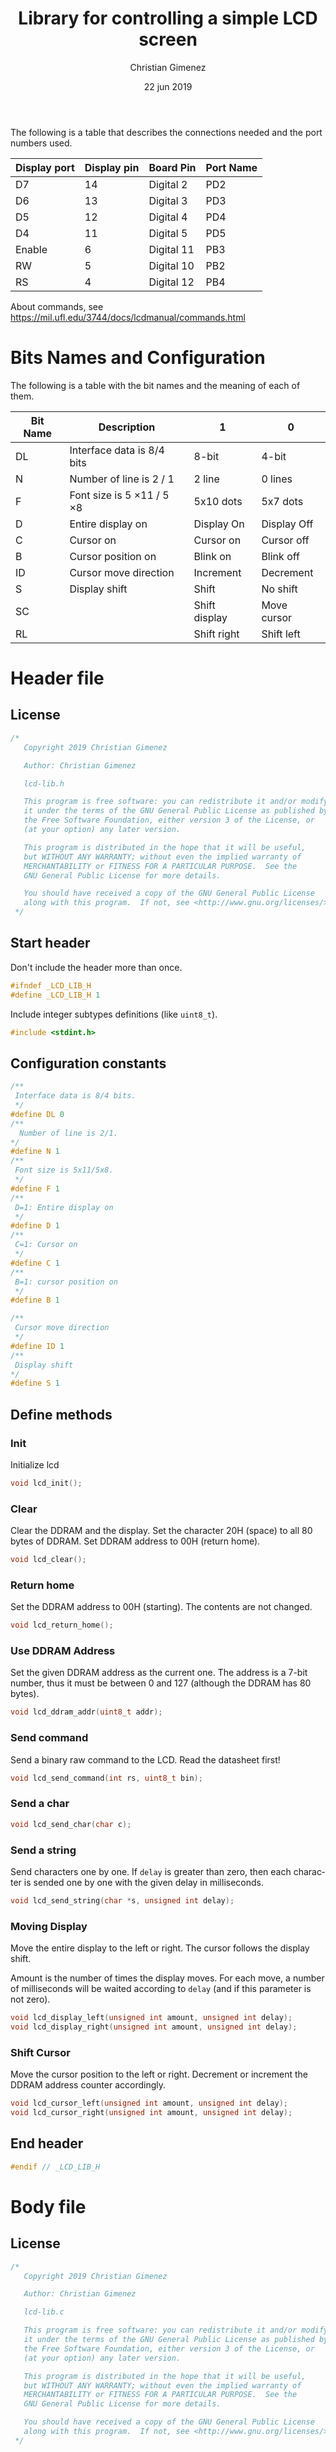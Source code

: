 
The following is a table that describes the connections needed and the port numbers used.

|--------------+-------------+------------+-----------|
| Display port | Display pin | Board Pin  | Port Name |
|--------------+-------------+------------+-----------|
| D7           |          14 | Digital 2  | PD2       |
| D6           |          13 | Digital 3  | PD3       |
| D5           |          12 | Digital 4  | PD4       |
| D4           |          11 | Digital 5  | PD5       |
|--------------+-------------+------------+-----------|
| Enable       |           6 | Digital 11 | PB3       |
| RW           |           5 | Digital 10 | PB2       |
| RS           |           4 | Digital 12 | PB4       |
|--------------+-------------+------------+-----------|

About commands, see https://mil.ufl.edu/3744/docs/lcdmanual/commands.html
* Bits Names and Configuration

The following is a table with the bit names and the meaning of each of them.

|----------+-----------------------------+---------------+-------------|
| Bit Name | Description                 | 1             | 0           |
|----------+-----------------------------+---------------+-------------|
| DL       | Interface data is 8/4 bits  | 8-bit         | 4-bit       |
| N        | Number of line is 2 / 1     | 2 line        | 0 lines     |
| F        | Font size is 5 \times 11 / 5 \times 8 | 5x10 dots     | 5x7 dots    |
| D        | Entire display on           | Display  On   | Display Off |
| C        | Cursor on                   | Cursor on     | Cursor off  |
| B        | Cursor position on          | Blink on      | Blink off   |
| ID       | Cursor move direction       | Increment     | Decrement   |
| S        | Display shift               | Shift         | No shift    |
| SC       |                             | Shift display | Move cursor |
| RL       |                             | Shift right   | Shift left  |
|----------+-----------------------------+---------------+-------------|


* Header file
:PROPERTIES:
:header-args: :comments no :padline yes :tangle lcd-lib.h
:END:

** License
#+BEGIN_SRC c
/* 
   Copyright 2019 Christian Gimenez
   
   Author: Christian Gimenez   

   lcd-lib.h
   
   This program is free software: you can redistribute it and/or modify
   it under the terms of the GNU General Public License as published by
   the Free Software Foundation, either version 3 of the License, or
   (at your option) any later version.
   
   This program is distributed in the hope that it will be useful,
   but WITHOUT ANY WARRANTY; without even the implied warranty of
   MERCHANTABILITY or FITNESS FOR A PARTICULAR PURPOSE.  See the
   GNU General Public License for more details.
   
   You should have received a copy of the GNU General Public License
   along with this program.  If not, see <http://www.gnu.org/licenses/>.
 */
#+END_SRC


** Start header
Don't include the header more than once.

#+BEGIN_SRC c
#ifndef _LCD_LIB_H
#define _LCD_LIB_H 1
#+END_SRC

Include integer subtypes definitions (like ~uint8_t~).

#+BEGIN_SRC c
#include <stdint.h>
#+END_SRC

** Configuration constants
#+BEGIN_SRC c
/**
 Interface data is 8/4 bits.
 */
#define DL 0
/** 
  Number of line is 2/1.
*/
#define N 1
/**
 Font size is 5x11/5x8.
 */
#define F 1
/**
 D=1: Entire display on
 */
#define D 1
/**
 C=1: Cursor on
 */
#define C 1
/**
 B=1: cursor position on
 */
#define B 1

/**
 Cursor move direction
 */
#define ID 1
/**
 Display shift
*/
#define S 1
#+END_SRC

** Define methods

*** Init
Initialize lcd
#+BEGIN_SRC c
void lcd_init();
#+END_SRC

*** Clear
Clear the DDRAM and the display. Set the character 20H (space) to all 80 bytes of DDRAM. Set DDRAM address to 00H (return home).

#+BEGIN_SRC c
void lcd_clear();
#+END_SRC

*** Return home
Set the DDRAM address to 00H (starting). The contents are not changed.

#+BEGIN_SRC c
void lcd_return_home();
#+END_SRC

*** Use DDRAM Address
Set the given DDRAM address as the current one. The address is a 7-bit number, thus it must be between 0 and 127 (although the DDRAM has 80 bytes).

#+BEGIN_SRC c
void lcd_ddram_addr(uint8_t addr);
#+END_SRC

*** Send command
Send a binary raw command to the LCD. Read the datasheet first!

#+BEGIN_SRC c
void lcd_send_command(int rs, uint8_t bin);
#+END_SRC

*** Send a char

#+BEGIN_SRC c
void lcd_send_char(char c);
#+END_SRC

*** Send a string
Send characters one by one. If ~delay~ is greater than zero, then each character is sended one by one with the given delay in milliseconds.

#+BEGIN_SRC c
void lcd_send_string(char *s, unsigned int delay);
#+END_SRC

*** Moving Display
Move the entire display to the left or right. The cursor follows the display shift.

Amount is the number of times the display moves. For each move, a number of milliseconds will be waited according to ~delay~ (and if this parameter is not zero).

#+BEGIN_SRC c
void lcd_display_left(unsigned int amount, unsigned int delay);
void lcd_display_right(unsigned int amount, unsigned int delay);
#+END_SRC

*** Shift Cursor
Move the cursor position to the left or right. Decrement or increment the DDRAM address counter accordingly. 

#+BEGIN_SRC c
void lcd_cursor_left(unsigned int amount, unsigned int delay);
void lcd_cursor_right(unsigned int amount, unsigned int delay);
#+END_SRC

** End header

#+BEGIN_SRC c
#endif // _LCD_LIB_H
#+END_SRC


* Body file
:PROPERTIES:
:header-args: :comments no :padline yes :tangle lcd-lib.c
:END:

** License
#+BEGIN_SRC c
/* 
   Copyright 2019 Christian Gimenez
   
   Author: Christian Gimenez   

   lcd-lib.c
   
   This program is free software: you can redistribute it and/or modify
   it under the terms of the GNU General Public License as published by
   the Free Software Foundation, either version 3 of the License, or
   (at your option) any later version.
   
   This program is distributed in the hope that it will be useful,
   but WITHOUT ANY WARRANTY; without even the implied warranty of
   MERCHANTABILITY or FITNESS FOR A PARTICULAR PURPOSE.  See the
   GNU General Public License for more details.
   
   You should have received a copy of the GNU General Public License
   along with this program.  If not, see <http://www.gnu.org/licenses/>.
 */
#+END_SRC

** Include headers

Include the lcd-lib header.

#+BEGIN_SRC c
#include "lcd-lib.h"
#+END_SRC


Include the IO AVR header. This makes available some constants with the same name as ATmega ports and registers.

#+BEGIN_SRC c
#include <avr/io.h>
#+END_SRC

** Pointers to used ports
The B and D ports are needed. The following creates pointers for setting the port input or output configuration and data.

First, for the B ports.

#+BEGIN_SRC c
volatile uint8_t *ddrb = (uint8_t*) (0x24);
volatile uint8_t *portb = (uint8_t*) (0x25);
#+END_SRC

Now, for the D ports.

#+BEGIN_SRC c
volatile uint8_t *pind = (uint8_t*) (0x29);
volatile uint8_t *ddrd = (uint8_t*) (0x2a);
volatile uint8_t *portd = (uint8_t*) (0x2b);
#+END_SRC

** Wait functions

According to the LCD datasheet, it indicates that the display requires some waiting for each command.

Three different amount of minimum time is required: 40 milliseconds, 37 microseconds and 1.52 milliseconds.

The Arduino UNO board has a 16MHz clock. Then, 16000000 cicles per seconds means that $\frac{1000000000 ns}{16000000Hz} = 62.5 ns/cicle$. Each assembler instruction requires 62.5ns approximately. 


*** Wait 40 Milliseconds
To wait 40 milliseconds (40000000 nanoseconds), the ATmega328p requires $\frac{40000000ns}{62.5 ns/cicle} = 640000 cicles$.

The following function create at most 640000 operations.  

#+BEGIN_SRC c
void wait_40ms(){
  for (unsigned long i = 1; i < 640000; i++);
}
#+END_SRC

*** Wait 37 Microseconds
To wait 37 \mu{}seconds (37000 nanoseconds), the ATmega328p requires $\frac{37000ns}{62.5 ns/cicle} = 592 cicles$.

The following function ensure that at most 592 operations are executed.

#+BEGIN_SRC c
void wait_37us(){
  for (int i = 1; i < 592; i++);
}
#+END_SRC

*** Wait 1.52 Milliseconds
Repeating the same operation as before: 1.52 milliseconds (1520000 nanoseconds), $\frac{1520000ns}{62.5 ns/cicle} = 24320 cicles$.

Execute at most 24320 operations.

#+BEGIN_SRC c
void wait_1_52ms(){
  for (unsigned long i = 1; i < 24320; i++);
}
#+END_SRC

*** Wait milliseconds
$\frac{1000000ns}{62.5ns/cicle} = 16000 cicles$ are needed for waiting 1 millisecond.

#+BEGIN_SRC c
void wait_ms(unsigned long i){
#+END_SRC

#+BEGIN_SRC c
for (; i > 0; i--){
#+END_SRC

Considering three instruction for a ~for()~ sentence (add, assignation and comparison) then $16000/3 = 5333.33 cicles$. 

#+BEGIN_SRC c
for (unsigned int j = 0; j < 5333; j++);
#+END_SRC

#+BEGIN_SRC c
  } // for
} // wait_ms
#+END_SRC

*** Wait until BF
The BF bit is used for detecting when the LCD display is busy or not. It cannot be used at the first steps of the initialization (first and second initialization step).

#+BEGIN_SRC c
void wait_bf(){
#+END_SRC

While the BF is marking as busy, repeat.

#+BEGIN_SRC c
uint8_t busy = 1;
while (busy == 1){
#+END_SRC

Using the RW (PB2) bit setted for reading (on), ask for the BF bit. RS (PB4) must be off.

#+BEGIN_SRC c
*portb &= 0b11100011; // Erase PB2, PB3 and PB4
*portb |= (1<<PB2); // Set PB2
#+END_SRC

Set the PD2-PD5 (D7 to D4 in display pins) for input.
#+BEGIN_SRC c
*portd &= 0b11000011;
#+END_SRC

Send the enable (E bit is PB3 port) directly.

#+BEGIN_SRC c
*portb |= (1<<PB3);
wait_37us();
*portb &= 0b11110111;
#+END_SRC

Read the BF (DB7 display port or PD2 board pin value).

#+BEGIN_SRC c
  busy = (*pind & 0b00000100) != 0;
#+END_SRC

End while.
#+BEGIN_SRC c
}
#+END_SRC


Restore PD2-PD5 ports to output mode.
#+BEGIN_SRC c
*portd |= 0b00111100;
#+END_SRC

Restore the RS, E and RW to zero value.
#+BEGIN_SRC c
*portb &= 0b11100011; // Erase PB2, PB3 and PB4
#+END_SRC


End function.

#+BEGIN_SRC c
} // wait_bf
#+END_SRC

** Sending the Enable Signal
The following command tells the display that the data is ready to read. Each time the MPU send a command to the display, it must set the data at the D7-D4 (when using 4bit mode), RS and RW display's pins and then set the E pin on. When the display detects the falling edge of the E bit, the data is red and the command is executed.

For this reason, the PB3 bit (connected to the E pin at the display) must be turned on, wait for a little time, and the turned off. This creates the falling edge needed. 

#+BEGIN_SRC c
void send_enable(){
  // Enable when falling edge
  *portb |= (1<<PB3);
  wait_37us();
  *portb &= 0b11110111;
  wait_37us();
}
#+END_SRC

** The initialization
The initialization process for a 4bit interface consist on the following steps. The bits are the following: RS, RW and DB7, DB6, DB5, DB5.

When two set of 6 bits appears, it means that the first is sended, the enable bit turned on and off, then the second set is sended turning on and off the enable bit at the end.

Also, consider the bits names used at the header.

1. Power on and wait 40ms (Vcc pin must have more that 4.5V).
2. Send the first function set command: 00 0011. Wait 37 \mu{}seconds.
3. Send the second function set command: 00 0010 and 00 NFXX. Wait 37 \mu{}seconds.
4. Send the same second function set command again. Wait 37 \mu{}seconds.
5. Send the display on/off command: 00 0000 and 00 1DCB. Wait 37 \mu{}seconds.
6. Send the display clear command: 00 0000 and 00 0001. Wait 1.52 milliseconds.
7. Send the entry mode set command: 00 0000 and 00 01(ID)S.

The display can be in three possible states:

- It is in the 8bit mode waiting for new commands.
- It is in the 4bit mode waiting for new commands (waiting for the first 4bits).
- It is in the 4bit mode, in the middle of the 4 second bits.

Whenever it is in each of these states, to reset the display it must receive the first three function set commands: 


*** First Function Set Command
This set the display at the 8bit interface mode.

|-----+-----+-----+-----+-----+-----+-----+-----|
| PD7 | PD6 | PD5 | PD4 | PD3 | PD2 | PD1 | PD0 |
|     |     | DB4 | DB5 | DB6 | DB7 |     |     |
|-----+-----+-----+-----+-----+-----+-----+-----|
|   0 |   0 | 1   | 1   | 0   | 0   |   0 |   0 |
|-----+-----+-----+-----+-----+-----+-----+-----|

#+BEGIN_SRC c
void send_function_set1(){
  *portd = 0b00110000;
  // (0<<PD2) | (0<<PD3) | (1<<PD4) | (1<<PD5);
  send_enable();
}
#+END_SRC

*** Second Function Set Command
The second function set commands the display to:

- use one or two lines (N bit) and
- the font size (F bit).

#+BEGIN_SRC c
void send_function_set2(){
#+END_SRC

The following send two sets of 4 bits. The first set is:

|-----+-----+-----+-----+-----+-----+-----+-----|
| PD7 | PD6 | PD5 | PD4 | PD3 | PD2 | PD1 | PD0 |
|     |     | DB4 | DB5 | DB6 | DB7 |     |     |
|-----+-----+-----+-----+-----+-----+-----+-----|
|   0 |   0 | 0   | 1   | 0   | 0   |   0 |   0 |
|-----+-----+-----+-----+-----+-----+-----+-----|

#+BEGIN_SRC c
  *portd = 0b00010000;
    // (0<<PD2) | (0<<PD3) | (1<<PD4) | (0<<PD5);
  send_enable();
#+END_SRC


The second set defines the F and N bits.

|-----+-----+-----+-----+-----+-----+-----+-----|
| PD7 | PD6 | PD5 | PD4 | PD3 | PD2 | PD1 | PD0 |
|     |     | DB4 | DB5 | DB6 | DB7 |     |     |
|-----+-----+-----+-----+-----+-----+-----+-----|
|   0 |   0 | 0   | 0   | F   | N   |   0 |   0 |
|-----+-----+-----+-----+-----+-----+-----+-----|

#+BEGIN_SRC c
  *portd = 0b00000000 | (N<<PD2) | (F<<PD3);
    // (N<<PD2) | (F<<PD3) | (0<<PD4) | (0<<PD5);
  send_enable();  
}
#+END_SRC

*** Third Function Set Command
Is the same as the last. This is an alias to the last function.

#+BEGIN_SRC c
  void send_function_set3(){
    send_function_set2();
  }
#+END_SRC

*** Display On or Off Function
This function determines three configurations:

- If the entire display is on (D bit)
- If the cursor is on (C bit)
- If the cursor position is on (B bit)

For this, the command 0b0000_1DCB must be sended

#+BEGIN_SRC c
void send_display_onoff(){
#+END_SRC

This sends the first 4 bits.

|-----+-----+-----+-----+-----+-----+-----+-----|
| PD7 | PD6 | PD5 | PD4 | PD3 | PD2 | PD1 | PD0 |
|     |     | DB4 | DB5 | DB6 | DB7 |     |     |
|-----+-----+-----+-----+-----+-----+-----+-----|
|   0 |   0 | 0   | 0   | 0   | 0   |   0 |   0 |
|-----+-----+-----+-----+-----+-----+-----+-----|

#+BEGIN_SRC c
  *portd = 0b00000000;
  // (0<<PD2) | (0<<PD3) | (0<<PD4) | (0<<PD5);
  send_enable();
#+END_SRC

Then, send the following 4 bits.

#+BEGIN_SRC c
  *portd = 0b00000100 | (D<<PD3) | (C<<PD4) | (B<<PD5);
    // (1<<PD2) | (D<<PD3) | (C<<PD4) | (B<<PD5);
  send_enable();
}
#+END_SRC

*** Display Clear Command 
The clear display command is the following: 0b0000_0001.

#+BEGIN_SRC c
void send_display_clear(){
#+END_SRC


The first 4 bits are zeroed.

#+BEGIN_SRC c
  *portd = 0b00000000;
    // (0<<PD2) | (0<<PD3) | (0<<PD4) | (0<<PD5);
  send_enable();
#+END_SRC

The second set are the following.

|-----+-----+-----+-----+-----+-----+-----+-----|
| PD7 | PD6 | PD5 | PD4 | PD3 | PD2 | PD1 | PD0 |
|     |     | DB4 | DB5 | DB6 | DB7 |     |     |
|-----+-----+-----+-----+-----+-----+-----+-----|
|   0 |   0 | 1   | 0   | 0   | 0   |   0 |   0 |
|-----+-----+-----+-----+-----+-----+-----+-----|

#+BEGIN_SRC c
  *portd = 0b00100000;
  // (0<<PD2) | (0<<PD3) | (0<<PD4) | (1<<PD5);
  send_enable();
}
#+END_SRC

*** Entry Mode Set Command
The entry mode set command determines:

- the cursor direction (ID bit) and
- the display shift (S bit).

The command is 0b0000_01(ID)S.

#+BEGIN_SRC c
void send_entry_modeset(){
#+END_SRC

Send the first four bits.

#+BEGIN_SRC c
  *portd = 0b00000000;
  // (0<<PD2) | (0<<PD3) | (0<<PD4) | (0<<PD5);
  send_enable();
#+END_SRC

Send the second set of bits.

|-----+-----+-----+-----+-----+-----+-----+-----|
| PD7 | PD6 | PD5 | PD4 | PD3 | PD2 | PD1 | PD0 |
|     |     | DB4 | DB5 | DB6 | DB7 |     |     |
|-----+-----+-----+-----+-----+-----+-----+-----|
|   0 |   0 | ID  | S   | 1   | 0   |   0 |   0 |
|-----+-----+-----+-----+-----+-----+-----+-----|


#+BEGIN_SRC c
  *portd = 0b00001000 | (ID<<PD4) | (S<<PD5);
    // (0<<PD2) | (1<<PD3) | (ID<<PD4) | (S<<PD5);
  send_enable();
}
#+END_SRC

*** Init function
This functions send all the function set commands in the order described before. 

#+BEGIN_SRC c
void lcd_init(){
#+END_SRC

Before sending the commands, set the arduino D ports mode as output and zero them.

#+BEGIN_SRC c
  *ddrd |= (1<<DDD5) | (1<<DDD4) | (1<<DDD3) | (1<<DDD2);
  *portd = 0b00000000;
#+END_SRC

Same for B ports. But only for DDB2, DDB3 and DDB4 ports.

#+BEGIN_SRC c
  *ddrb |= (1<<DDB2) | (1<<DDB3) | (1<<DDB4);
  *portb = 0b00000000;
#+END_SRC

Follow the initialization process. First, wait 40 milliseconds.

#+BEGIN_SRC c
  wait_40ms();
#+END_SRC

Second, send the first function set and wait.

#+BEGIN_SRC c
  send_function_set1();
  wait_37us();
#+END_SRC

Third, send the second and third function set.

#+BEGIN_SRC c
  send_function_set2();
  wait_37us();

  send_function_set3();
  wait_37us();
#+END_SRC

Send the display on/off function set.

#+BEGIN_SRC c
  send_display_onoff();
  wait_37us();
#+END_SRC

Then, clear the display and wait longer.

#+BEGIN_SRC c
  send_display_clear();
  wait_1_52ms();
#+END_SRC

Finally, send the entry mode set.

#+BEGIN_SRC c
  send_entry_modeset();
#+END_SRC

End the init process.

#+BEGIN_SRC c
}
#+END_SRC

** A simple function for reversing bits
This reverse bits.

0b0100 \to 0b0010

#+BEGIN_SRC c
unsigned char reverse(unsigned char b) {
   b = (b & 0xF0) >> 4 | (b & 0x0F) << 4;
   b = (b & 0xCC) >> 2 | (b & 0x33) << 2;
   b = (b & 0xAA) >> 1 | (b & 0x55) << 1;
   return b;
}
#+END_SRC

** Send character
#+BEGIN_SRC c
void lcd_send_char(char c){
#+END_SRC

The table of the characters in the datasheet indicates that the number of the characters are the same as the ASCII code. Thus, no need for any conversion.

Before anything, wait until LCD is not busy.

#+BEGIN_SRC c
wait_bf();
#+END_SRC

Set the RS to 1 for setting the RAM.

#+BEGIN_SRC c
*portb |= (1<<PB4);
#+END_SRC

Reverse the char for suiting to the DB7-0 numbers.
#+BEGIN_SRC c
uint8_t cr = reverse(c);
#+END_SRC


Send the first four bits of data. The D ports has to have the following values.

|-----+-----+------+------+------+------+-----+-----|
| PD7 | PD6 | PD5  | PD4  | PD3  | PD2  | PD1 | PD0 |
|     |     | DB4  | DB5  | DB6  | DB7  |     |     |
|-----+-----+------+------+------+------+-----+-----|
|   0 |   0 | c(4) | c(5) | c(6) | c(7) |   0 |   0 |
|-----+-----+------+------+------+------+-----+-----|

#+BEGIN_SRC c
*portd = 0b00111100 & (cr << 2);
send_enable();
#+END_SRC

Send the last four bits of data.

|-----+-----+------+------+------+------+-----+-----|
| PD7 | PD6 | PD5  | PD4  | PD3  | PD2  | PD1 | PD0 |
|     |     | DB0  | DB1  | DB2  | DB3  |     |     |
|-----+-----+------+------+------+------+-----+-----|
|   0 |   0 | c(0) | c(1) | c(2) | c(3) |   0 |   0 |
|-----+-----+------+------+------+------+-----+-----|


#+BEGIN_SRC c
*portd = 0b00111100 & (cr >> 2);
send_enable();
#+END_SRC

Restore RS at zero, just in case.

#+BEGIN_SRC c
*portb &= 0b11101111;
#+END_SRC

Wait until LCD is not busy.

#+BEGIN_SRC c
wait_bf();
#+END_SRC

#+BEGIN_SRC c
}
#+END_SRC

** Send Raw Command
#+BEGIN_SRC c
void lcd_send_command(int rs, uint8_t bin){
#+END_SRC

Before sending the data, set the RS bit.

#+BEGIN_SRC c
  if (rs == 1) {
    ,*portb |= (1<<PB4);
   }else{
    ,*portb &= 0b11101111;
   }
#+END_SRC

Reverse the bits of bin:

#+BEGIN_SRC c
uint8_t binr = reverse(bin);
#+END_SRC

Send the first four bits of data. The D ports has to have the following values.

|-----+-----+--------+--------+--------+--------+-----+-----|
| PD7 | PD6 | PD5    | PD4    | PD3    | PD2    | PD1 | PD0 |
|     |     | DB4    | DB5    | DB6    | DB7    |     |     |
|-----+-----+--------+--------+--------+--------+-----+-----|
|   0 |   0 | bin(4) | bin(5) | bin(6) | bin(7) |   0 |   0 |
|-----+-----+--------+--------+--------+--------+-----+-----|

#+BEGIN_SRC c
*portd = 0b00111100 & (binr<<2);
send_enable();
#+END_SRC

Send the last four bits of data.

|-----+-----+--------+--------+--------+--------+-----+-----|
| PD7 | PD6 | PD5    | PD4    | PD3    | PD2    | PD1 | PD0 |
|     |     | DB4    | DB5    | DB6    | DB7    |     |     |
|-----+-----+--------+--------+--------+--------+-----+-----|
|   0 |   0 | bin(0) | bin(1) | bin(2) | bin(3) |   0 |   0 |
|-----+-----+--------+--------+--------+--------+-----+-----|


#+BEGIN_SRC c
*portd = 0b00111100 & (binr>>2);
send_enable();
#+END_SRC

Reset the port b.

#+BEGIN_SRC c
*portb &= 0b11101111;
#+END_SRC


Wait until LCD is not busy.

#+BEGIN_SRC c
wait_bf();
#+END_SRC

#+BEGIN_SRC c
}
#+END_SRC

** Clear display function
#+BEGIN_SRC c
  void lcd_clear(){
    lcd_send_command(0, 0b00000001);
    wait_bf();
  }
#+END_SRC

** Return home function
#+BEGIN_SRC c
  void lcd_return_home(){
    lcd_send_command(0, 0b00000010);
    wait_bf();
  }
#+END_SRC

** Set DDRAM Address
#+BEGIN_SRC c
  void lcd_ddram_addr(uint8_t addr){
    lcd_send_command(0, 0b10000000 | addr);
    wait_bf();
  }
#+END_SRC


** Send string

#+BEGIN_SRC c
void lcd_send_string(char *s, unsigned int delay){
#+END_SRC

For each character, until the ~\0~ character, send them one by one.

#+BEGIN_SRC c
  unsigned int i = 0;
  while (s[i] != '\0'){
    lcd_send_char(s[i]);
    if (delay > 0){
      wait_ms(delay);
    }
    i++;
   }
#+END_SRC

#+BEGIN_SRC c
} // lcd_send_string
#+END_SRC

** Move display or cursor
The following functions send the Cursor or Display Shift instruction. It has the following format.

|----+----+-----+-----+-----+-----+-----+-----+-----+-----|
| RS | RW | DB7 | DB6 | DB5 | DB4 | DB3 | DB2 | DB1 | DB0 |
|----+----+-----+-----+-----+-----+-----+-----+-----+-----|
|  0 |  0 |   0 |   0 |   0 |   0 | SC  | RL  | x   | x   |
|----+----+-----+-----+-----+-----+-----+-----+-----+-----|

According to https://mil.ufl.edu/3744/docs/lcdmanual/commands.html, the following table applies.

|----+----+----------------------------------------|
| SC | RL | Description                            |
|----+----+----------------------------------------|
|  0 |  0 | Shift the cursor to the left           |
|  0 |  1 | Shift the cursor to the right          |
|  1 |  0 | Shifts the entire display to the left  |
|  1 |  1 | Shifts the entire display to the right |
|----+----+----------------------------------------|

When SC is zero, the DDRAM address counter decrement (left) or increment (right) accordingly.

*** Move Display
#+BEGIN_SRC c
  void lcd_display_left(unsigned int amount, unsigned int delay){
    for (;amount > 0; amount --){
      lcd_send_command(0, 0b00011000);
      if (delay > 0){
        wait_ms(delay);
      }
    }
  }
#+END_SRC

#+BEGIN_SRC c
  void lcd_display_right(unsigned int amount, unsigned int delay){
    for (;amount > 0; amount --){
      lcd_send_command(0, 0b00011100);
      if (delay > 0){
        wait_ms(delay);
      }
    }
  }
#+END_SRC

*** Move Cursor

#+BEGIN_SRC c
void lcd_cursor_left(unsigned int amount, unsigned int delay){
   for (;amount > 0; amount --){
      lcd_send_command(0, 0b00010000);
      if (delay > 0){
        wait_ms(delay);
      }
    } 
}
void lcd_cursor_right(unsigned int amount, unsigned int delay){
   for (;amount > 0; amount --){
      lcd_send_command(0, 0b00010100);
      if (delay > 0){
        wait_ms(delay);
      }
    } 
}
#+END_SRC

* Test file
:PROPERTIES:
:header-args: :comments no :padline yes :tangle tests/lcd-send.c
:END:

Include the LCD library.

#+BEGIN_SRC c
#include "../lcd-lib.h"
#+END_SRC

A simple function for wating a little.

#+BEGIN_SRC c
void wait(){
  for (long i = 1; i < 100000; i++);
}
#+END_SRC

Start main function.

#+BEGIN_SRC c
void main(){
#+END_SRC

Initialize the LCD.

#+BEGIN_SRC c
lcd_init();
#+END_SRC

Repeat forever.

#+BEGIN_SRC c
while (1) {
#+END_SRC

- Clear the LCD.
- Set the 2 columns and a nice font.
- Increment the cursor and don't shift the screen while adding characters.
- Display cursor without blinking. 

#+BEGIN_SRC c
   lcd_clear();
   lcd_send_command(0, 0b00101100); // function set
   lcd_send_command(0, 0b00010100); // cursor display
   lcd_send_command(0, 0b00000110); // Entry mode set
   lcd_send_command(0, 0b00001110); // display on/off
#+END_SRC

Start at the DDRAM zero.

#+BEGIN_SRC c
   lcd_ddram_addr(0);
#+END_SRC

Send hello.

#+BEGIN_SRC c
   lcd_send_char('h');
   wait();
   lcd_send_char('e');
   wait();
   lcd_send_char('l');
   wait();
   lcd_send_char('l');
   wait();
   lcd_send_char('o');
   wait();
#+END_SRC

Start at the 40 DDRAM address.

#+BEGIN_SRC c
   lcd_ddram_addr(40);
#+END_SRC

Send world.

#+BEGIN_SRC c
  lcd_send_string("world", 40);
  wait();
  wait();
#+END_SRC




#+BEGIN_SRC c
} 
#+END_SRC



End main function.

#+BEGIN_SRC c
} //main
#+END_SRC




* Meta     :noexport:

  # ----------------------------------------------------------------------
  #+TITLE:  Library for controlling a simple LCD screen
  #+AUTHOR: Christian Gimenez
  #+DATE:   22 jun 2019
  #+EMAIL:
  #+DESCRIPTION: 
  #+KEYWORDS: 

  #+STARTUP: inlineimages hidestars content hideblocks entitiespretty indent fninline latexpreview
  #+TODO: TODO(t!) CURRENT(c!) PAUSED(p!) | DONE(d!) CANCELED(C!@)
  #+OPTIONS:   H:3 num:t toc:t \n:nil @:t ::t |:t ^:{} -:t f:t *:t <:t
  #+OPTIONS:   TeX:t LaTeX:t skip:nil d:nil todo:t pri:nil tags:not-in-toc tex:imagemagick
  #+LINK_UP:   
  #+LINK_HOME: 
  #+XSLT:

  # -- HTML Export
  #+INFOJS_OPT: view:info toc:t ftoc:t ltoc:t mouse:underline buttons:t path:libs/org-info.js
  #+EXPORT_SELECT_TAGS: export
  #+EXPORT_EXCLUDE_TAGS: noexport
  #+HTML_LINK_UP: ../../index.html
  #+HTML_LINK_HOME: ../../index.html

  # -- For ox-twbs or HTML Export
  #+HTML_HEAD: <link href="libs/bootstrap.min.css" rel="stylesheet">
  #+HTML_HEAD: <script src="libs/jquery.min.js"></script> 
  #+HTML_HEAD: <script src="libs/bootstrap.min.js"></script>
  #+LANGUAGE: en

  # Local Variables:
  # org-hide-emphasis-markers: t
  # org-use-sub-superscripts: "{}"
  # fill-column: 80
  # visual-line-fringe-indicators: t
  # ispell-local-dictionary: "british"
  # End:
